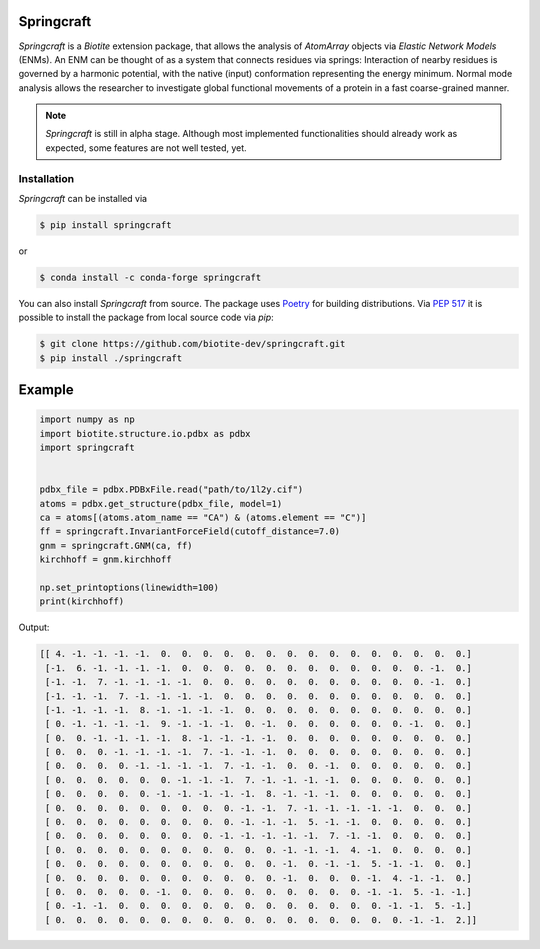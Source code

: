 Springcraft
===========

*Springcraft* is a *Biotite* extension package, that allows the analysis
of `AtomArray` objects via *Elastic Network Models* (ENMs).
An ENM can be thought of as a system that connects residues via springs:
Interaction of nearby residues is governed by a harmonic potential, with the
native (input) conformation representing the energy minimum.
Normal mode analysis allows the researcher to investigate global
functional movements of a protein in a fast coarse-grained manner.

.. note::

  *Springcraft* is still in alpha stage.
  Although most implemented functionalities should already work as
  expected, some features are not well tested, yet.

Installation
------------

*Springcraft* can be installed via

.. code-block:: console

   $ pip install springcraft

or 

.. code-block:: console

   $ conda install -c conda-forge springcraft

You can also install *Springcraft* from source.
The package uses `Poetry <https://python-poetry.org/>`_ for building
distributions.
Via :pep:`517` it is possible to install the package from local source code
via *pip*:

.. code-block:: console

   $ git clone https://github.com/biotite-dev/springcraft.git
   $ pip install ./springcraft

Example
=======

.. code-block:: python

   import numpy as np
   import biotite.structure.io.pdbx as pdbx
   import springcraft


   pdbx_file = pdbx.PDBxFile.read("path/to/1l2y.cif")
   atoms = pdbx.get_structure(pdbx_file, model=1)
   ca = atoms[(atoms.atom_name == "CA") & (atoms.element == "C")]
   ff = springcraft.InvariantForceField(cutoff_distance=7.0)
   gnm = springcraft.GNM(ca, ff)
   kirchhoff = gnm.kirchhoff

   np.set_printoptions(linewidth=100)
   print(kirchhoff)

Output:

.. code-block:: none

   [[ 4. -1. -1. -1. -1.  0.  0.  0.  0.  0.  0.  0.  0.  0.  0.  0.  0.  0.  0.  0.]
    [-1.  6. -1. -1. -1. -1.  0.  0.  0.  0.  0.  0.  0.  0.  0.  0.  0.  0. -1.  0.]
    [-1. -1.  7. -1. -1. -1. -1.  0.  0.  0.  0.  0.  0.  0.  0.  0.  0.  0. -1.  0.]
    [-1. -1. -1.  7. -1. -1. -1. -1.  0.  0.  0.  0.  0.  0.  0.  0.  0.  0.  0.  0.]
    [-1. -1. -1. -1.  8. -1. -1. -1. -1.  0.  0.  0.  0.  0.  0.  0.  0.  0.  0.  0.]
    [ 0. -1. -1. -1. -1.  9. -1. -1. -1.  0. -1.  0.  0.  0.  0.  0.  0. -1.  0.  0.]
    [ 0.  0. -1. -1. -1. -1.  8. -1. -1. -1. -1.  0.  0.  0.  0.  0.  0.  0.  0.  0.]
    [ 0.  0.  0. -1. -1. -1. -1.  7. -1. -1. -1.  0.  0.  0.  0.  0.  0.  0.  0.  0.]
    [ 0.  0.  0.  0. -1. -1. -1. -1.  7. -1. -1.  0.  0. -1.  0.  0.  0.  0.  0.  0.]
    [ 0.  0.  0.  0.  0.  0. -1. -1. -1.  7. -1. -1. -1. -1.  0.  0.  0.  0.  0.  0.]
    [ 0.  0.  0.  0.  0. -1. -1. -1. -1. -1.  8. -1. -1. -1.  0.  0.  0.  0.  0.  0.]
    [ 0.  0.  0.  0.  0.  0.  0.  0.  0. -1. -1.  7. -1. -1. -1. -1. -1.  0.  0.  0.]
    [ 0.  0.  0.  0.  0.  0.  0.  0.  0. -1. -1. -1.  5. -1. -1.  0.  0.  0.  0.  0.]
    [ 0.  0.  0.  0.  0.  0.  0.  0. -1. -1. -1. -1. -1.  7. -1. -1.  0.  0.  0.  0.]
    [ 0.  0.  0.  0.  0.  0.  0.  0.  0.  0.  0. -1. -1. -1.  4. -1.  0.  0.  0.  0.]
    [ 0.  0.  0.  0.  0.  0.  0.  0.  0.  0.  0. -1.  0. -1. -1.  5. -1. -1.  0.  0.]
    [ 0.  0.  0.  0.  0.  0.  0.  0.  0.  0.  0. -1.  0.  0.  0. -1.  4. -1. -1.  0.]
    [ 0.  0.  0.  0.  0. -1.  0.  0.  0.  0.  0.  0.  0.  0.  0. -1. -1.  5. -1. -1.]
    [ 0. -1. -1.  0.  0.  0.  0.  0.  0.  0.  0.  0.  0.  0.  0.  0. -1. -1.  5. -1.]
    [ 0.  0.  0.  0.  0.  0.  0.  0.  0.  0.  0.  0.  0.  0.  0.  0.  0. -1. -1.  2.]]